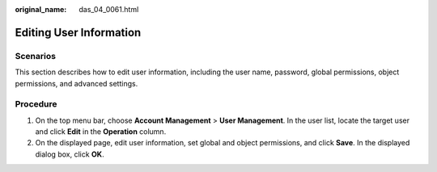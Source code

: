:original_name: das_04_0061.html

.. _das_04_0061:

Editing User Information
========================

Scenarios
---------

This section describes how to edit user information, including the user name, password, global permissions, object permissions, and advanced settings.

Procedure
---------

#. On the top menu bar, choose **Account Management** > **User Management**. In the user list, locate the target user and click **Edit** in the **Operation** column.
#. On the displayed page, edit user information, set global and object permissions, and click **Save**. In the displayed dialog box, click **OK**.
